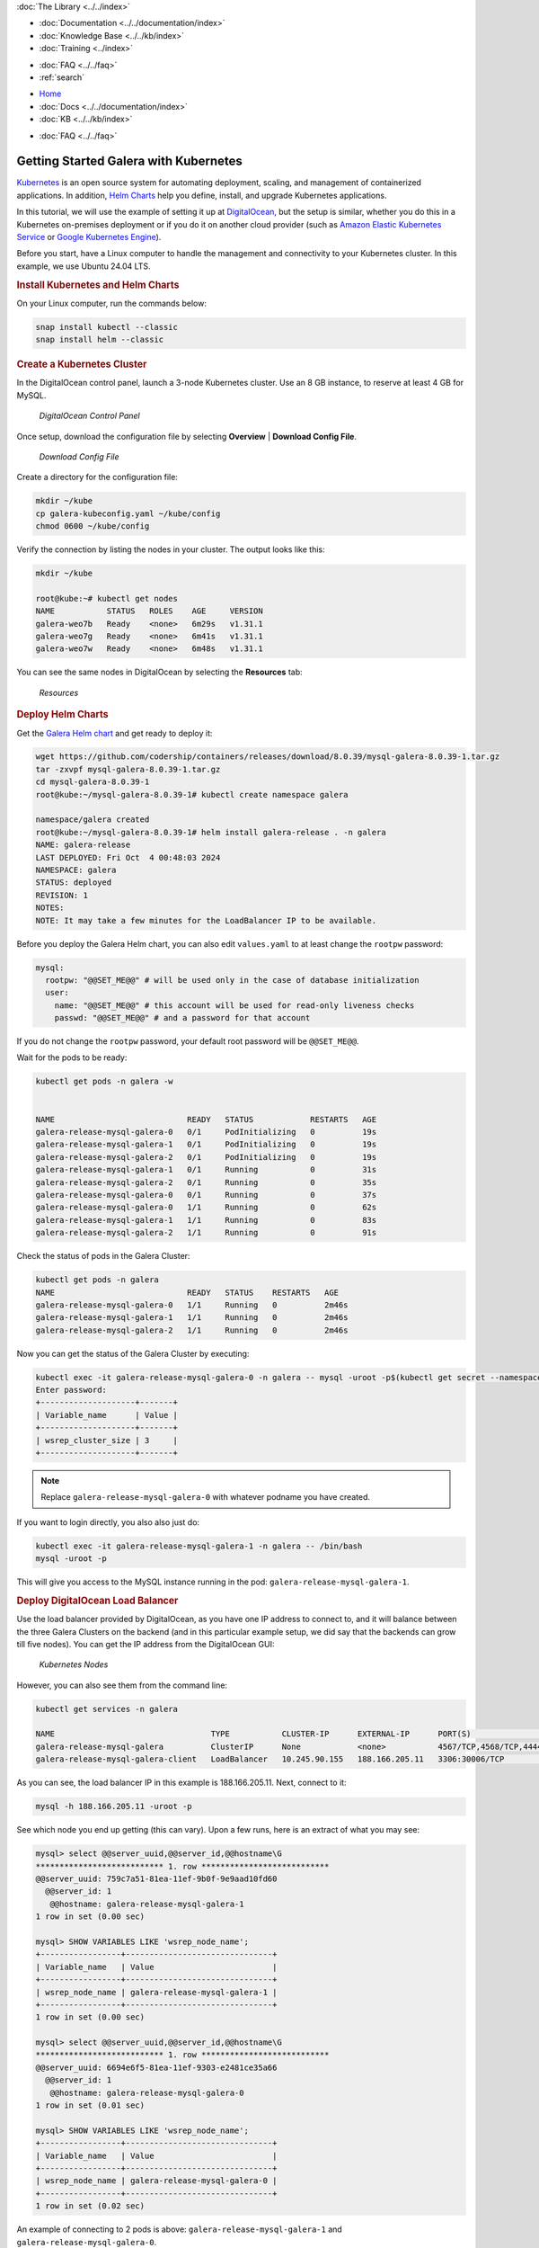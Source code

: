 .. meta::
   :title: Getting Started Galera with Kubernetes
   :description:
   :language: en-US
   :keywords:
   :copyright: Codership Oy, 2014 - 2025. All Rights Reserved.


.. container:: left-margin

   .. container:: left-margin-top

      :doc:`The Library <../../index>`

   .. container:: left-margin-content

      - :doc:`Documentation <../../documentation/index>`
      - :doc:`Knowledge Base <../../kb/index>`
      - :doc:`Training <../index>`

      .. cssclass:: sub-links

         - :doc:`Training Courses <../courses/index>`
         - :doc:`Training Videos <../videos/index>`

      .. cssclass:: sub-links

         .. cssclass:: here

         - :doc:`Tutorial Articles <./index>`

      - :doc:`FAQ <../../faq>`
      - :ref:`search`

.. container:: top-links

   - `Home <https://galeracluster.com>`_
   - :doc:`Docs <../../documentation/index>`
   - :doc:`KB <../../kb/index>`

   .. cssclass:: here nav-wider

      - :doc:`Training <../index>`

   - :doc:`FAQ <../../faq>`


.. cssclass:: library-article
.. _`getting-started-kubernetes`:

=======================================
Getting Started Galera with Kubernetes
=======================================

.. rst-class:: article-stats

   Length: 848 words; Published: October 22, 2024; Topic: Container; Level: Intermediate

`Kubernetes <https://kubernetes.io/>`_ is an open source system for automating deployment, scaling, and management of containerized applications. In addition, `Helm Charts <https://helm.sh/>`_ help you define, install, and upgrade Kubernetes applications.

In this tutorial, we will use the example of setting it up at `DigitalOcean <https://www.digitalocean.com/>`_, but the setup is similar, whether you do this in a Kubernetes on-premises deployment or if you do it on another cloud provider (such as `Amazon Elastic Kubernetes Service <https://aws.amazon.com/eks/>`_ or `Google Kubernetes Engine <https://cloud.google.com/kubernetes-engine/?hl=en>`_).

Before you start, have a Linux computer to handle the management and connectivity to your Kubernetes cluster. In this example, we use Ubuntu 24.04 LTS. 


.. rst-class:: section-heading
.. rubric:: Install Kubernetes and Helm Charts

On your Linux computer, run the commands below:

.. code-block:: console

   snap install kubectl --classic
   snap install helm --classic

.. rst-class:: section-heading
.. rubric:: Create a Kubernetes Cluster

In the DigitalOcean control panel, launch a 3-node Kubernetes cluster. Use an 8 GB instance, to reserve at least 4 GB for MySQL. 

.. figure:: ../../images/k8s-setup.png

   *DigitalOcean Control Panel*

Once setup, download the configuration file by selecting **Overview** | **Download Config File**.

.. figure:: ../../images/download-config-file.png

   *Download Config File*

Create a directory for the configuration file:

.. code-block:: console

   mkdir ~/kube
   cp galera-kubeconfig.yaml ~/kube/config
   chmod 0600 ~/kube/config

Verify the connection by listing the nodes in your cluster. The output looks like this:

.. code-block:: console

   mkdir ~/kube

   root@kube:~# kubectl get nodes
   NAME           STATUS   ROLES    AGE     VERSION
   galera-weo7b   Ready    <none>   6m29s   v1.31.1
   galera-weo7g   Ready    <none>   6m41s   v1.31.1
   galera-weo7w   Ready    <none>   6m48s   v1.31.1 

You can see the same nodes in DigitalOcean by selecting the **Resources** tab:

.. figure:: ../../images/resources.png

   *Resources*

.. rst-class:: section-heading
.. rubric:: Deploy Helm Charts

Get the `Galera Helm chart <https://github.com/codership/containers/releases/download/8.0.39/mysql-galera-8.0.39-1.tar.gz>`_ and get ready to deploy it:

.. code-block:: console

   wget https://github.com/codership/containers/releases/download/8.0.39/mysql-galera-8.0.39-1.tar.gz
   tar -zxvpf mysql-galera-8.0.39-1.tar.gz
   cd mysql-galera-8.0.39-1
   root@kube:~/mysql-galera-8.0.39-1# kubectl create namespace galera
   
   namespace/galera created
   root@kube:~/mysql-galera-8.0.39-1# helm install galera-release . -n galera
   NAME: galera-release
   LAST DEPLOYED: Fri Oct  4 00:48:03 2024
   NAMESPACE: galera
   STATUS: deployed
   REVISION: 1
   NOTES:
   NOTE: It may take a few minutes for the LoadBalancer IP to be available.

Before you deploy the Galera Helm chart, you can also edit ``values.yaml`` to at least change the ``rootpw`` password:

.. code-block:: console

   mysql:
     rootpw: "@@SET_ME@@" # will be used only in the case of database initialization
     user:
       name: "@@SET_ME@@" # this account will be used for read-only liveness checks
       passwd: "@@SET_ME@@" # and a password for that account

If you do not change the ``rootpw`` password, your default root password will be ``@@SET_ME@@``.

Wait for the pods to be ready:

.. code-block:: console

   kubectl get pods -n galera -w
   
   
   NAME                            READY   STATUS            RESTARTS   AGE
   galera-release-mysql-galera-0   0/1     PodInitializing   0          19s
   galera-release-mysql-galera-1   0/1     PodInitializing   0          19s
   galera-release-mysql-galera-2   0/1     PodInitializing   0          19s
   galera-release-mysql-galera-1   0/1     Running           0          31s
   galera-release-mysql-galera-2   0/1     Running           0          35s
   galera-release-mysql-galera-0   0/1     Running           0          37s
   galera-release-mysql-galera-0   1/1     Running           0          62s
   galera-release-mysql-galera-1   1/1     Running           0          83s
   galera-release-mysql-galera-2   1/1     Running           0          91s

Check the status of pods in the Galera Cluster:

.. code-block:: console

   kubectl get pods -n galera
   NAME                            READY   STATUS    RESTARTS   AGE
   galera-release-mysql-galera-0   1/1     Running   0          2m46s
   galera-release-mysql-galera-1   1/1     Running   0          2m46s
   galera-release-mysql-galera-2   1/1     Running   0          2m46s

Now you can get the status of the Galera Cluster by executing:

.. code-block:: console

   kubectl exec -it galera-release-mysql-galera-0 -n galera -- mysql -uroot -p$(kubectl get secret --namespace galera galera-release-mysql-galera -o jsonpath="{.data.mysql-root-password}" | base64 --decode) -e "SHOW STATUS LIKE 'wsrep_cluster_size';"
   Enter password: 
   +--------------------+-------+
   | Variable_name      | Value |
   +--------------------+-------+
   | wsrep_cluster_size | 3     |
   +--------------------+-------+

.. note::

  Replace ``galera-release-mysql-galera-0`` with whatever podname you have created.

If you want to login directly, you also also just do:

.. code-block:: console

   kubectl exec -it galera-release-mysql-galera-1 -n galera -- /bin/bash
   mysql -uroot -p

This will give you access to the MySQL instance running in the pod: ``galera-release-mysql-galera-1``.


.. rst-class:: section-heading
.. rubric:: Deploy DigitalOcean Load Balancer

Use the load balancer provided by DigitalOcean, as you have one IP address to connect to, and it will balance between the three Galera Clusters on the backend (and in this particular example setup, we did say that the backends can grow till five nodes). You can get the IP address from the DigitalOcean GUI:

.. figure:: ../../images/nodes.png

   *Kubernetes Nodes*

However, you can also see them from the command line:

.. code-block:: console

   kubectl get services -n galera
   
   NAME                                 TYPE           CLUSTER-IP      EXTERNAL-IP      PORT(S)                      AGE
   galera-release-mysql-galera          ClusterIP      None            <none>           4567/TCP,4568/TCP,4444/TCP   11m
   galera-release-mysql-galera-client   LoadBalancer   10.245.90.155   188.166.205.11   3306:30006/TCP               11m 

As you can see, the load balancer IP in this example is 188.166.205.11. Next, connect to it:

.. code-block:: console

   mysql -h 188.166.205.11 -uroot -p


See which node you end up getting (this can vary). Upon a few runs, here is an extract of what you may see:

.. code-block:: console

   mysql> select @@server_uuid,@@server_id,@@hostname\G
   *************************** 1. row ***************************
   @@server_uuid: 759c7a51-81ea-11ef-9b0f-9e9aad10fd60
     @@server_id: 1
      @@hostname: galera-release-mysql-galera-1
   1 row in set (0.00 sec)
   
   mysql> SHOW VARIABLES LIKE 'wsrep_node_name';
   +-----------------+-------------------------------+
   | Variable_name   | Value                         |
   +-----------------+-------------------------------+
   | wsrep_node_name | galera-release-mysql-galera-1 |
   +-----------------+-------------------------------+
   1 row in set (0.00 sec)
   
   mysql> select @@server_uuid,@@server_id,@@hostname\G
   *************************** 1. row ***************************
   @@server_uuid: 6694e6f5-81ea-11ef-9303-e2481ce35a66
     @@server_id: 1
      @@hostname: galera-release-mysql-galera-0
   1 row in set (0.01 sec)
   
   mysql> SHOW VARIABLES LIKE 'wsrep_node_name';
   +-----------------+-------------------------------+
   | Variable_name   | Value                         |
   +-----------------+-------------------------------+
   | wsrep_node_name | galera-release-mysql-galera-0 |
   +-----------------+-------------------------------+
   1 row in set (0.02 sec)

An example of connecting to 2 pods is above: ``galera-release-mysql-galera-1`` and ``galera-release-mysql-galera-0``.

.. rst-class:: section-heading
.. rubric:: Summary

Now you have a three-node Galera Cluster running in a three-node Kubernetes deployment. 



.. |---|   unicode:: U+2014 .. EM DASH
   :trim:
